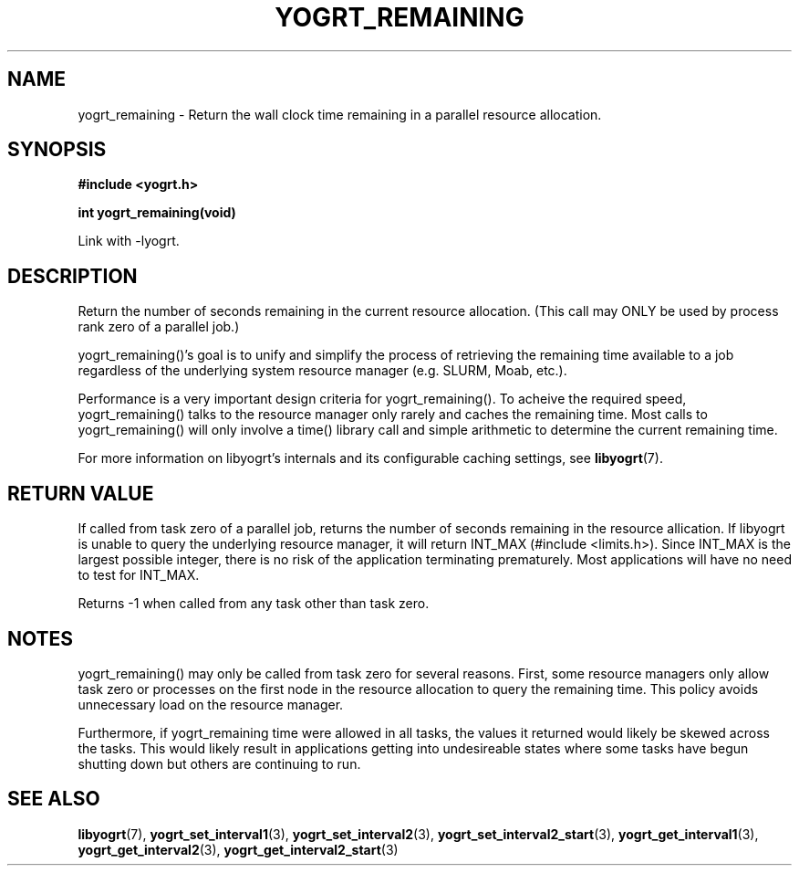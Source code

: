 .TH YOGRT_REMAINING 3 2007-02-28 "" "LIBYOGRT"

.SH NAME
yogrt_remaining \- Return the wall clock time remaining in a parallel
resource allocation. 

.SH SYNOPSIS
.nf
.B #include <yogrt.h>
.sp
.BI "int yogrt_remaining(void)"
.fi
.sp
Link with -lyogrt.

.SH DESCRIPTION
Return the number of seconds remaining in the current resource allocation.
(This call may ONLY be used by process rank zero of a parallel job.)

yogrt_remaining()'s goal is to unify and simplify the process of retrieving
the remaining time available to a job regardless of the
underlying system resource manager (e.g. SLURM, Moab, etc.).

Performance is a very important design criteria for yogrt_remaining().
To acheive the required speed, yogrt_remaining() talks to the resource manager
only rarely and caches the remaining time.  Most calls to yogrt_remaining()
will only involve a time() library call and simple arithmetic to determine
the current remaining time.

For more information on libyogrt's internals and its configurable caching
settings, see
.BR libyogrt (7).

.SH "RETURN VALUE"
If called from task zero of a parallel job, returns the number of seconds
remaining in the resource allication.  If libyogrt is unable to query the
underlying resource manager, it will return INT_MAX (#include <limits.h>).
Since INT_MAX is the largest possible integer, there is no risk of the
application terminating prematurely.  Most applications will have no need
to test for INT_MAX.

Returns -1 when called from any task other than task zero.

.SH NOTES
yogrt_remaining() may only be called from task zero for several reasons.
First, some resource managers only allow task zero or processes
on the first node in the resource allocation to query the remaining time.
This policy avoids unnecessary load on the resource manager.

Furthermore, if yogrt_remaining time were allowed in all tasks, the
values it returned would likely be skewed across the tasks.  This would
likely result in applications getting into undesireable states where some
tasks have begun shutting down but others are continuing to run.

.SH "SEE ALSO"
.BR libyogrt (7),
.BR yogrt_set_interval1 (3),
.BR yogrt_set_interval2 (3),
.BR yogrt_set_interval2_start (3),
.BR yogrt_get_interval1 (3),
.BR yogrt_get_interval2 (3),
.BR yogrt_get_interval2_start (3)
